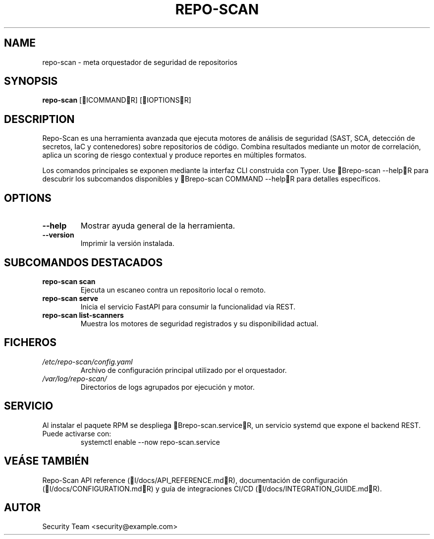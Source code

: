 .TH REPO-SCAN 1 "September 2025" "Repo-Scan 1.1.0" "User Commands"
.SH NAME
repo-scan \- meta orquestador de seguridad de repositorios
.SH SYNOPSIS
.B repo-scan
[ICOMMANDR] [IOPTIONSR]
.SH DESCRIPTION
Repo-Scan es una herramienta avanzada que ejecuta motores de análisis de seguridad
(SAST, SCA, detección de secretos, IaC y contenedores) sobre repositorios de código.
Combina resultados mediante un motor de correlación, aplica un scoring de riesgo
contextual y produce reportes en múltiples formatos.

Los comandos principales se exponen mediante la interfaz CLI construida con Typer.
Use Brepo-scan --helpR para descubrir los subcomandos disponibles y
Brepo-scan COMMAND --helpR para detalles específicos.
.SH OPTIONS
.TP
.B --help
Mostrar ayuda general de la herramienta.
.TP
.B --version
Imprimir la versión instalada.
.SH SUBCOMANDOS DESTACADOS
.TP
.B repo-scan scan
Ejecuta un escaneo contra un repositorio local o remoto.
.TP
.B repo-scan serve
Inicia el servicio FastAPI para consumir la funcionalidad vía REST.
.TP
.B repo-scan list-scanners
Muestra los motores de seguridad registrados y su disponibilidad actual.
.SH FICHEROS
.TP
.I /etc/repo-scan/config.yaml
Archivo de configuración principal utilizado por el orquestador.
.TP
.I /var/log/repo-scan/
Directorios de logs agrupados por ejecución y motor.
.SH SERVICIO
Al instalar el paquete RPM se despliega Brepo-scan.serviceR, un servicio systemd
que expone el backend REST. Puede activarse con:
.RS
.nf
systemctl enable --now repo-scan.service
.fi
.RE
.SH VEÁSE TAMBIÉN
Repo-Scan API reference (I/docs/API_REFERENCE.mdR), documentación de configuración
(I/docs/CONFIGURATION.mdR) y guía de integraciones CI/CD (I/docs/INTEGRATION_GUIDE.mdR).
.SH AUTOR
Security Team <security@example.com>

